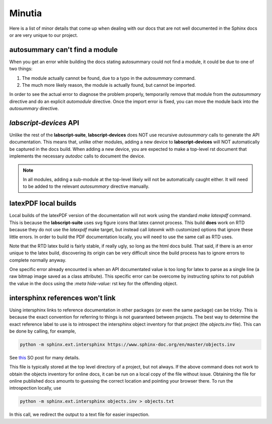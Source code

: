 Minutia
=======

Here is a list of minor details that come up when dealing with our docs that are not well documented in the Sphinx docs or are very unique to our project.

autosummary can't find a module
-------------------------------

When you get an error while building the docs stating autosummary could not find a module, it could be due to one of two things:

1. The module actually cannot be found, due to a typo in the `autosummary` command.
2. The much more likely reason, the module is actually found, but cannot be imported.

In order to see the actual error to diagnose the problem properly, temporarily remove that module from the `autosummary` directive and do an explicit `automodule` directive.
Once the import error is fixed, you can move the module back into the `autosummary` directive.

*labscript-devices* API
-----------------------

Unlike the rest of the **labscript-suite**, **labscript-devices** does NOT use recursive `autosummary` calls to generate the API documentation. 
This means that, unlike other modules, adding a new device to **labscript-devices** will NOT automatically be captured in the docs build.
When adding a new device, you are expected to make a top-level rst document that implements the necessary `autodoc` calls to document the device. 

.. note:: 

	In all modules, adding a sub-module at the top-level likely will not be automatically caught either.
	It will need to be added to the relevant `autosummary` directive manually.

latexPDF local builds
---------------------

Local builds of the latexPDF version of the documentation will not work using the standard `make latexpdf` command.
This is because the **labscript-suite** uses svg figure icons that latex cannot process.
This build **does** work on RTD because they do not use the `latexpdf` make target, but instead call `latexmk` with customized options that ignore these little errors.
In order to build the PDF documentation locally, you will need to use the same call as RTD uses.

Note that the RTD latex build is fairly stable, if really ugly, so long as the html docs build. 
That said, if there is an error unique to the latex build, discovering its origin can be very difficult since the build process has to ignore errors to complete normally anyway.

One specific error already encounted is when an API documentated value is too long for latex to parse as a single line (a raw bitmap image saved as a class attribute).
This specific error can be overcome by instructing sphinx to not publish the value in the docs using the `:meta hide-value:` rst key for the offending object.

intersphinx references won't link
---------------------------------

Using intersphinx links to reference documentation in other packages (or even the same package) can be tricky.
This is because the exact convention for referring to things is not guaranteed between projects.
The best way to determine the exact reference label to use is to introspect the intersphinx object inventory for that project (the `objects.inv` file).
This can be done by calling, for example,

.. code-block:: shell

	python -m sphinx.ext.intersphinx https://www.sphinx-doc.org/en/master/objects.inv

See `this <https://stackoverflow.com/a/30981554>`__ SO post for many details.

This file is typically stored at the top level directory of a project, but not always. 
If the above command does not work to obtain the objects inventory for online docs, it can be run on a local copy of the file without issue.
Obtaining the file for online published docs amounts to guessing the correct location and pointing your browser there. 
To run the introspection locally, use

.. code-block:: shell

	python -m sphinx.ext.intersphinx objects.inv > objects.txt

In this call, we redirect the output to a text file for easier inspection.